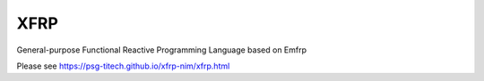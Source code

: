 XFRP
====

General-purpose Functional Reactive Programming Language based on Emfrp

Please see https://psg-titech.github.io/xfrp-nim/xfrp.html

